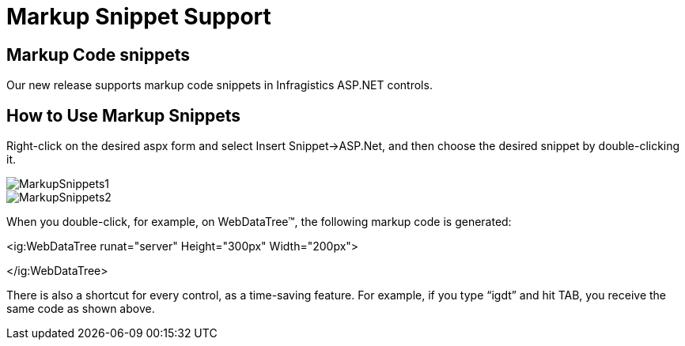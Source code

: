 ﻿////

|metadata|
{
    "name": "markup-snippet-support",
    "controlName": [],
    "tags": ["API","Design Environment"],
    "guid": "18630360-c451-409f-b858-dfb6533034d9",  
    "buildFlags": [],
    "createdOn": "2010-06-03T15:12:11.246445Z"
}
|metadata|
////

= Markup Snippet Support

== Markup Code snippets

Our new release supports markup code snippets in Infragistics ASP.NET controls.

== How to Use Markup Snippets

Right-click on the desired aspx form and select Insert Snippet$$->$$ASP.Net, and then choose the desired snippet by double-clicking it.

image::images/MarkupSnippets1.png[]

image::images/MarkupSnippets2.png[]

When you double-click, for example, on WebDataTree™, the following markup code is generated:

<ig:WebDataTree runat="server" Height="300px" Width="200px">

</ig:WebDataTree>  

There is also a shortcut for every control, as a time-saving feature. For example, if you type “igdt” and hit TAB, you receive the same code as shown above.